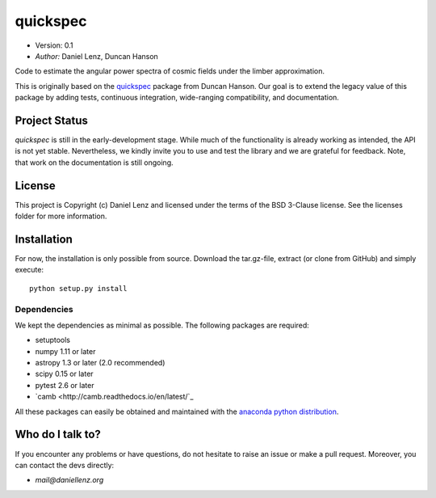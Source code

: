 *********
quickspec
*********

- Version: 0.1
- *Author:* Daniel Lenz, Duncan Hanson

Code to estimate the angular power spectra of cosmic fields under the limber approximation.

.. image:: http://img.shields.io/badge/powered%20by-AstroPy-orange.svg?style=flat
    :target: http://www.astropy.org
    :alt: Powered by Astropy Badge

This is originally based on the `quickspec <https://github.com/dhanson/quickspec>`_ package from Duncan Hanson. Our goal is to extend the legacy value of this package by adding tests, continuous integration, wide-ranging compatibility, and documentation.


Project Status
==============

.. image:: https://travis-ci.org/DanielLenz/quickspec.svg?branch=master
    :target: https://travis-ci.org/DanielLenz/quickspec
    :alt: Quickspec's Travis CI Status

.. image:: https://coveralls.io/repos/github/DanielLenz/quickspec/badge.svg?branch=master
    :target: https://coveralls.io/github/DanielLenz/quickspec?branch=master
    :alt: Quickspec's Coveralls Status

`quickspec` is still in the early-development stage. While much of the
functionality is already working as intended, the API is not yet stable.
Nevertheless, we kindly invite you to use and test the library and we are
grateful for feedback. Note, that work on the documentation is still ongoing.

License
=======

This project is Copyright (c) Daniel Lenz and licensed under the terms of the
BSD 3-Clause license. See the licenses folder for more information.

Installation
============

For now, the installation is only possible from source. Download the tar.gz-file,
extract (or clone from GitHub) and simply execute::

    python setup.py install

Dependencies
------------

We kept the dependencies as minimal as possible. The following packages are
required:

* setuptools
* numpy 1.11 or later
* astropy 1.3 or later (2.0 recommended)
* scipy 0.15 or later
* pytest 2.6 or later
* `camb <http://camb.readthedocs.io/en/latest/`_

All these packages can easily be obtained and maintained with the `anaconda python distribution <https://www.anaconda.com/download/>`_.

Who do I talk to?
=================

If you encounter any problems or have questions, do not hesitate to raise an
issue or make a pull request. Moreover, you can contact the devs directly:

- *mail@daniellenz.org*
